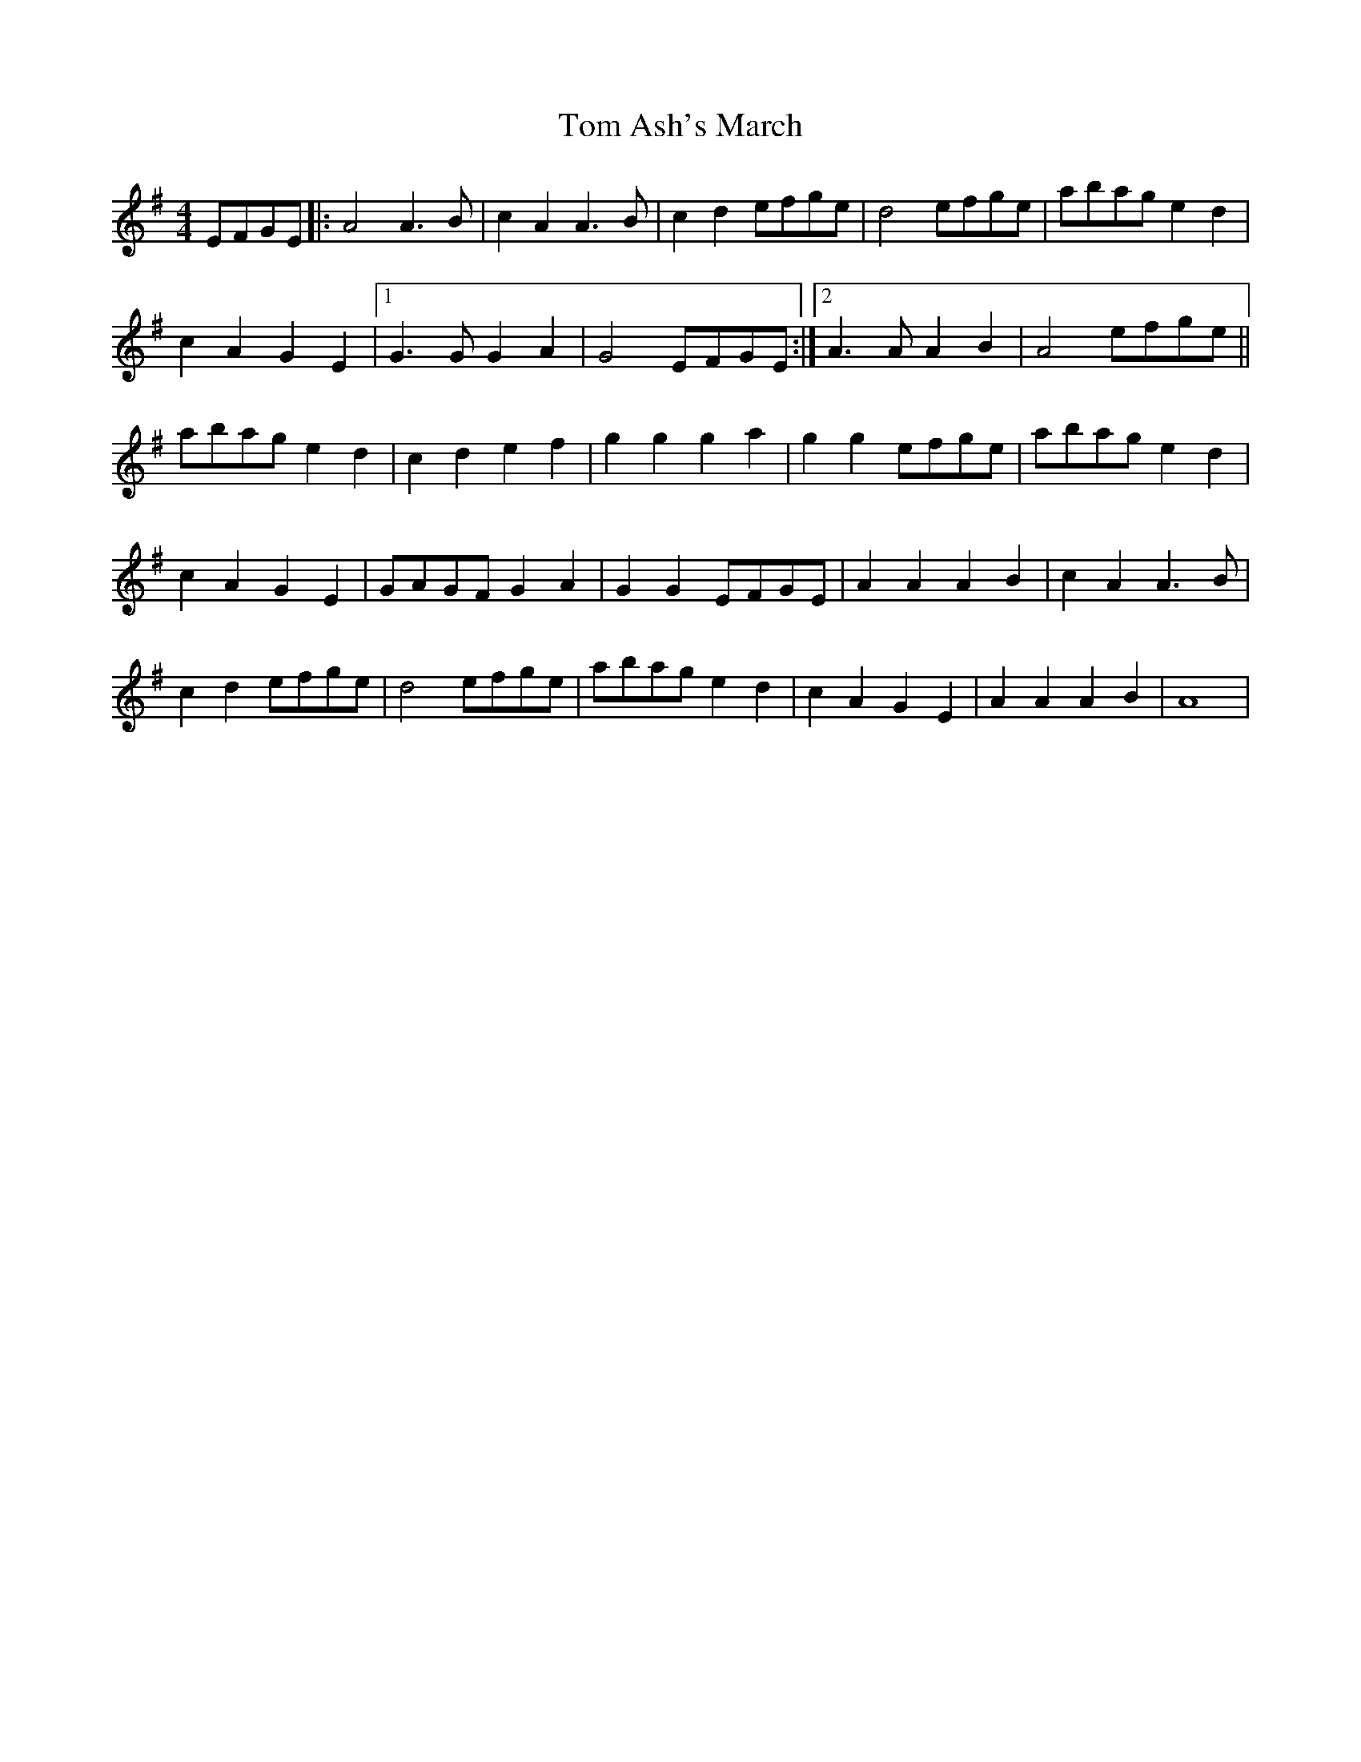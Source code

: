 X: 1
T: Tom Ash's March
Z: loscann7
S: https://thesession.org/tunes/1541#setting1541
R: reel
M: 4/4
L: 1/8
K: Emin
EFGE|:A4 A3B|c2A2 A3B|c2d2 efge|d4 efge|abag e2d2|
c2A2 G2E2|[1G3G G2A2|G4 EFGE:|2A3A A2B2|A4 efge||
abag e2d2|c2d2e2f2|g2g2 g2a2|g2g2 efge|abag e2d2|
c2A2 G2E2|GAGF G2A2|G2G2 EFGE|A2A2 A2B2|c2A2 A3B|
c2d2 efge|d4 efge|abag e2d2|c2A2 G2E2|A2A2 A2B2|A8|
